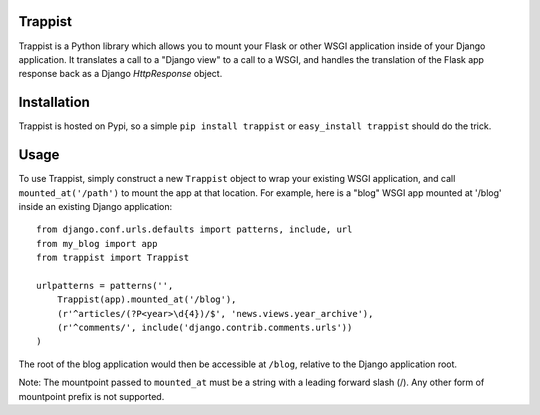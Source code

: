 Trappist
========

Trappist is a Python library which allows you to mount your Flask or other WSGI application inside of your Django application.  It translates a call to a "Django view" to a call to a WSGI, and handles the translation of the Flask app response back as a Django `HttpResponse` object.

Installation
============

Trappist is hosted on Pypi, so a simple ``pip install trappist`` or ``easy_install trappist`` should do the trick.

Usage
=====

To use Trappist, simply construct a new ``Trappist`` object to wrap your existing WSGI application, and call ``mounted_at('/path')`` to mount the app at that location.  For example, here is a "blog" WSGI app mounted at '/blog' inside an existing Django application::

    from django.conf.urls.defaults import patterns, include, url
    from my_blog import app
    from trappist import Trappist

    urlpatterns = patterns('',
        Trappist(app).mounted_at('/blog'),
        (r'^articles/(?P<year>\d{4})/$', 'news.views.year_archive'),
        (r'^comments/', include('django.contrib.comments.urls'))
    )

The root of the blog application would then be accessible at ``/blog``, relative to the Django application root.

Note: The mountpoint passed to ``mounted_at`` must be a string with a leading forward slash (/).  Any other form of mountpoint prefix is not supported.
